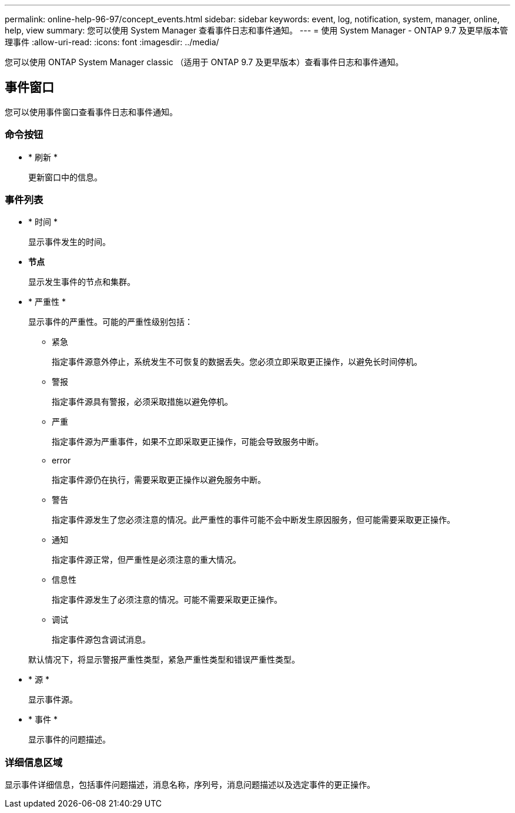 ---
permalink: online-help-96-97/concept_events.html 
sidebar: sidebar 
keywords: event, log, notification, system, manager, online, help, view 
summary: 您可以使用 System Manager 查看事件日志和事件通知。 
---
= 使用 System Manager - ONTAP 9.7 及更早版本管理事件
:allow-uri-read: 
:icons: font
:imagesdir: ../media/


[role="lead"]
您可以使用 ONTAP System Manager classic （适用于 ONTAP 9.7 及更早版本）查看事件日志和事件通知。



== 事件窗口

您可以使用事件窗口查看事件日志和事件通知。



=== 命令按钮

* * 刷新 *
+
更新窗口中的信息。





=== 事件列表

* * 时间 *
+
显示事件发生的时间。

* *节点*
+
显示发生事件的节点和集群。

* * 严重性 *
+
显示事件的严重性。可能的严重性级别包括：

+
** 紧急
+
指定事件源意外停止，系统发生不可恢复的数据丢失。您必须立即采取更正操作，以避免长时间停机。

** 警报
+
指定事件源具有警报，必须采取措施以避免停机。

** 严重
+
指定事件源为严重事件，如果不立即采取更正操作，可能会导致服务中断。

** error
+
指定事件源仍在执行，需要采取更正操作以避免服务中断。

** 警告
+
指定事件源发生了您必须注意的情况。此严重性的事件可能不会中断发生原因服务，但可能需要采取更正操作。

** 通知
+
指定事件源正常，但严重性是必须注意的重大情况。

** 信息性
+
指定事件源发生了必须注意的情况。可能不需要采取更正操作。

** 调试
+
指定事件源包含调试消息。



+
默认情况下，将显示警报严重性类型，紧急严重性类型和错误严重性类型。

* * 源 *
+
显示事件源。

* * 事件 *
+
显示事件的问题描述。





=== 详细信息区域

显示事件详细信息，包括事件问题描述，消息名称，序列号，消息问题描述以及选定事件的更正操作。
